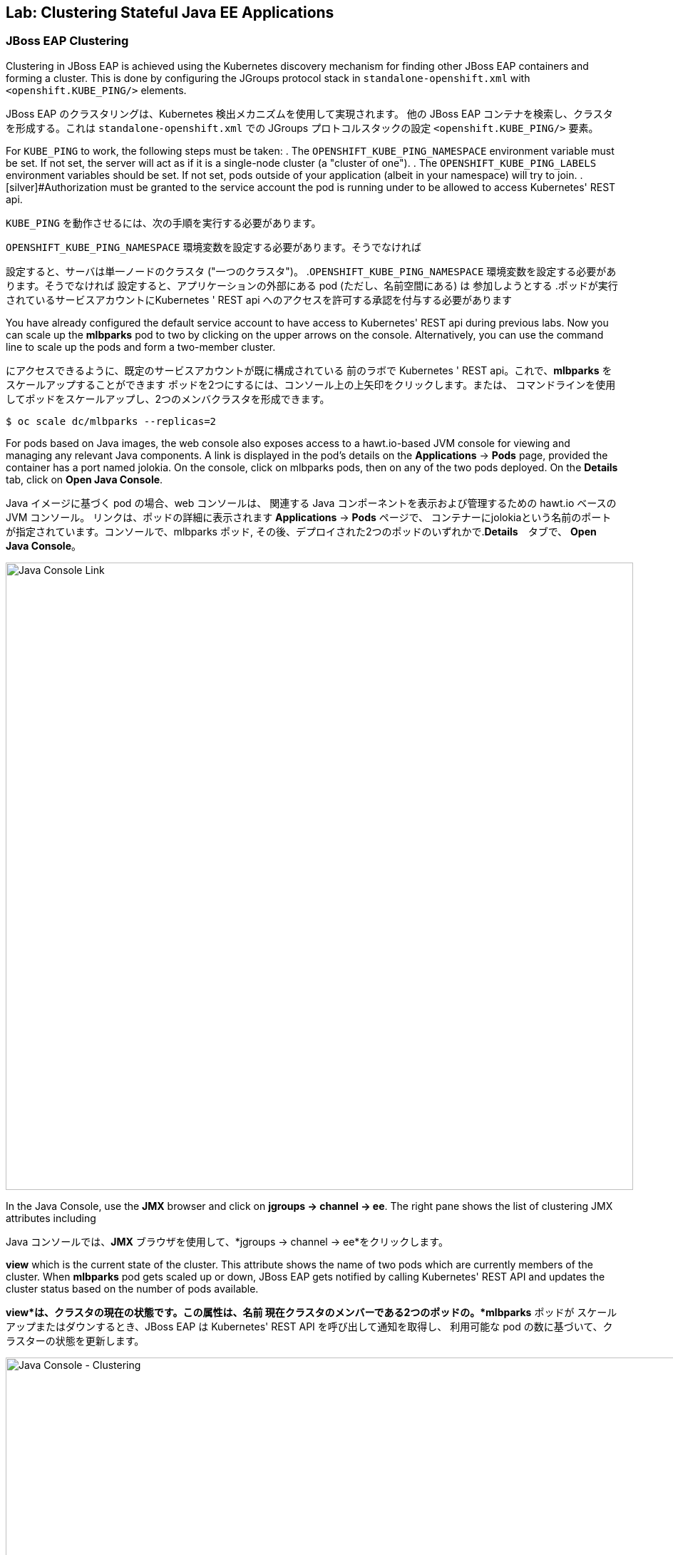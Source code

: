 ## Lab: Clustering Stateful Java EE Applications

### JBoss EAP Clustering

[silver]#Clustering in JBoss EAP is achieved using the Kubernetes discovery mechanism for finding other JBoss EAP containers and forming a cluster. This is done by configuring the JGroups protocol stack in `standalone-openshift.xml` with `<openshift.KUBE_PING/>` elements.#

JBoss EAP のクラスタリングは、Kubernetes 検出メカニズムを使用して実現されます。
他の JBoss EAP コンテナを検索し、クラスタを形成する。これは
`standalone-openshift.xml` での JGroups プロトコルスタックの設定
`<openshift.KUBE_PING/>` 要素。


[silver]#For `KUBE_PING` to work, the following steps must be taken:#
. [silver]#The `OPENSHIFT_KUBE_PING_NAMESPACE` environment variable must be set. If not set, the server will act as if it is a single-node cluster (a "cluster of one").#
. [silver]#The `OPENSHIFT_KUBE_PING_LABELS` environment variables should be set. If not set, pods outside of your application (albeit in your namespace) will try to join.
. [silver]#Authorization must be granted to the service account the pod is running under to be allowed to access Kubernetes' REST api.#

`KUBE_PING` を動作させるには、次の手順を実行する必要があります。

.`OPENSHIFT_KUBE_PING_NAMESPACE` 環境変数を設定する必要があります。そうでなければ
設定すると、サーバは単一ノードのクラスタ ("一つのクラスタ")。
.`OPENSHIFT_KUBE_PING_NAMESPACE` 環境変数を設定する必要があります。そうでなければ
設定すると、アプリケーションの外部にある pod (ただし、名前空間にある) は
参加しようとする
.ポッドが実行されているサービスアカウントにKubernetes ' REST api へのアクセスを許可する承認を付与する必要があります

[silver]#You have already configured the default service account to have access to Kubernetes' REST api during previous labs. Now you can scale up the *mlbparks* pod to two by clicking on the upper arrows on the console. Alternatively, you can use the command line to scale up the pods and form a two-member cluster.#

にアクセスできるように、既定のサービスアカウントが既に構成されている
前のラボで Kubernetes ' REST api。これで、*mlbparks* をスケールアップすることができます
ポッドを2つにするには、コンソール上の上矢印をクリックします。または、
コマンドラインを使用してポッドをスケールアップし、2つのメンバクラスタを形成できます。


[source]
----
$ oc scale dc/mlbparks --replicas=2
----

[silver]#For pods based on Java images, the web console also exposes access to a hawt.io-based JVM console for viewing and managing any relevant Java components.  A link is displayed in the pod's details on the *Applications* &rarr; *Pods* page, provided the container has a port named jolokia. On the console, click on mlbparks pods, then on any of the two pods deployed. On the *Details* tab, click on *Open Java Console*.#

Java イメージに基づく pod の場合、web コンソールは、
関連する Java コンポーネントを表示および管理するための hawt.io ベースの JVM コンソール。
リンクは、ポッドの詳細に表示されます *Applications* &rarr; *Pods* ページで、
コンテナーにjolokiaという名前のポートが指定されています。コンソールで、mlbparks ポッド, その後、デプロイされた2つのポッドのいずれかで.*Details*　タブで、
*Open Java Console*。


image::clustering-details.png[Java Console Link,880,align="center"]

[silver]#In the Java Console, use the *JMX* browser and click on *jgroups &rarr; channel &rarr; ee*. The right pane shows the list of clustering JMX attributes including#

Java コンソールでは、*JMX* ブラウザを使用して、*jgroups &rarr; channel
&rarr; ee*をクリックします。

[silver]#*view* which is the current state of the cluster. This attribute shows the name of two pods which are currently members of the cluster. When *mlbparks* pod gets scaled up or down, JBoss EAP gets notified by calling Kubernetes' REST API and updates the cluster status based on the number of pods available.#

*view*は、クラスタの現在の状態です。この属性は、名前
現在クラスタのメンバーである2つのポッドの。*mlbparks* ポッドが
スケールアップまたはダウンするとき、JBoss EAP は Kubernetes' REST API を呼び出して通知を取得し、
利用可能な pod の数に基づいて、クラスターの状態を更新します。


image::clustering-hawtio.png[Java Console - Clustering,1000,align="center"]

// TODO: add stateful (session, cache, etc) data to the mlbparks backend.
